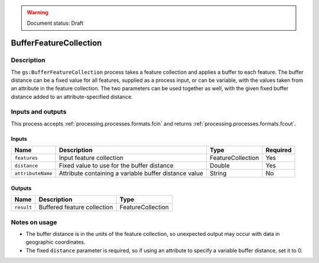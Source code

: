 .. _processing.processes.vector.bufferfc:

.. warning:: Document status: Draft

BufferFeatureCollection
=======================

.. todo:: Graphic needed.

Description
-----------

The ``gs:BufferFeatureCollection`` process takes a feature collection and applies a buffer to each feature. The buffer distance can be a fixed value for all features, supplied as a process input, or can be variable, with the values taken from an attribute in the feature collection. The two parameters can be used together as well, with the given fixed buffer distance added to an attribute-specified distance. 


Inputs and outputs
------------------

This process accepts :ref:`processing.processes.formats.fcin` and returns :ref:`processing.processes.formats.fcout`.

Inputs
^^^^^^

.. list-table::
   :header-rows: 1

   * - Name
     - Description
     - Type
     - Required
   * - ``features``
     - Input feature collection
     - FeatureCollection
     - Yes
   * - ``distance``
     - Fixed value to use for the buffer distance
     - Double
     - Yes
   * - ``attributeName``
     - Attribute containing a variable buffer distance value
     - String
     - No

Outputs
^^^^^^^

.. list-table::
   :header-rows: 1

   * - Name
     - Description
     - Type
   * - ``result``
     - Buffered feature collection
     - FeatureCollection

Notes on usage
--------------

* The buffer distance is in the units of the feature collection, so unexpected output may occur with data in geographic coordinates.
* The fixed ``distance`` parameter is required, so if using an attribute to specify a variable buffer distance, set it to 0.

